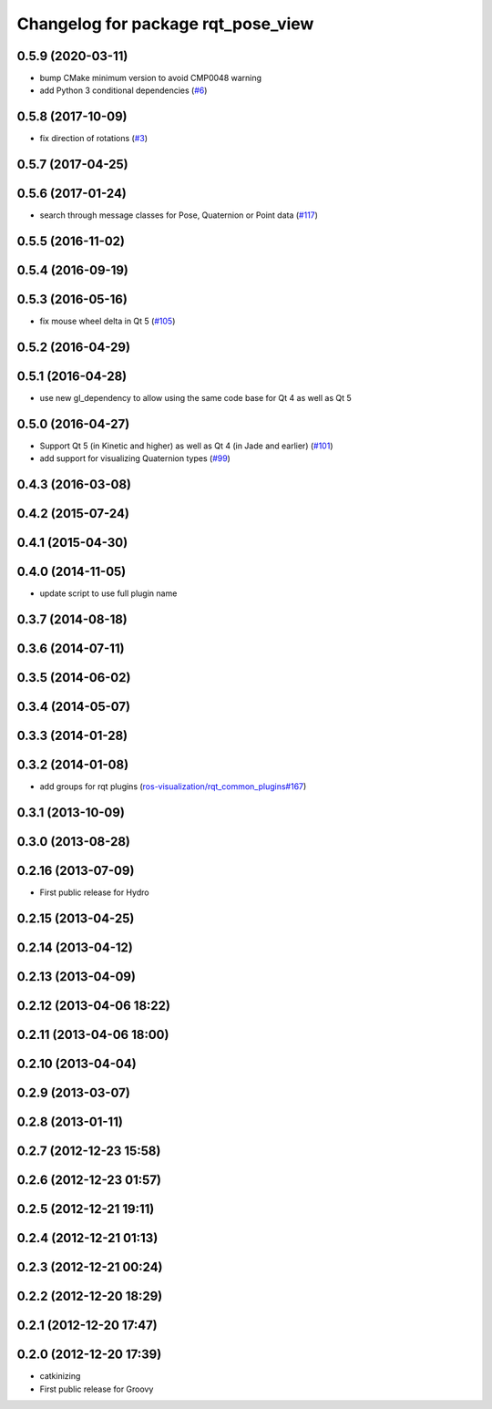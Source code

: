 ^^^^^^^^^^^^^^^^^^^^^^^^^^^^^^^^^^^
Changelog for package rqt_pose_view
^^^^^^^^^^^^^^^^^^^^^^^^^^^^^^^^^^^

0.5.9 (2020-03-11)
------------------
* bump CMake minimum version to avoid CMP0048 warning
* add Python 3 conditional dependencies (`#6 <https://github.com/ros-visualization/rqt_pose_view/issues/6>`_)

0.5.8 (2017-10-09)
------------------
* fix direction of rotations (`#3 <https://github.com/ros-visualization/rqt_pose_view/issues/3>`_)

0.5.7 (2017-04-25)
------------------

0.5.6 (2017-01-24)
------------------
* search through message classes for Pose, Quaternion or Point data (`#117 <https://github.com/ros-visualization/rqt_robot_plugins/pull/117>`_)

0.5.5 (2016-11-02)
------------------

0.5.4 (2016-09-19)
------------------

0.5.3 (2016-05-16)
------------------
* fix mouse wheel delta in Qt 5 (`#105 <https://github.com/ros-visualization/rqt_robot_plugins/pull/105>`_)

0.5.2 (2016-04-29)
------------------

0.5.1 (2016-04-28)
------------------
* use new gl_dependency to allow using the same code base for Qt 4 as well as Qt 5

0.5.0 (2016-04-27)
------------------
* Support Qt 5 (in Kinetic and higher) as well as Qt 4 (in Jade and earlier) (`#101 <https://github.com/ros-visualization/rqt_robot_plugins/pull/101>`_)
* add support for visualizing Quaternion types (`#99 <https://github.com/ros-visualization/rqt_robot_plugins/pull/99>`_)

0.4.3 (2016-03-08)
------------------

0.4.2 (2015-07-24)
------------------

0.4.1 (2015-04-30)
------------------

0.4.0 (2014-11-05)
------------------
* update script to use full plugin name

0.3.7 (2014-08-18)
------------------

0.3.6 (2014-07-11)
------------------

0.3.5 (2014-06-02)
------------------

0.3.4 (2014-05-07)
------------------

0.3.3 (2014-01-28)
------------------

0.3.2 (2014-01-08)
------------------
* add groups for rqt plugins (`ros-visualization/rqt_common_plugins#167 <https://github.com/ros-visualization/rqt_common_plugins/issues/167>`_)

0.3.1 (2013-10-09)
------------------

0.3.0 (2013-08-28)
------------------

0.2.16 (2013-07-09)
-------------------
* First public release for Hydro

0.2.15 (2013-04-25)
-------------------

0.2.14 (2013-04-12)
-------------------

0.2.13 (2013-04-09)
-------------------

0.2.12 (2013-04-06 18:22)
-------------------------

0.2.11 (2013-04-06 18:00)
-------------------------

0.2.10 (2013-04-04)
-------------------

0.2.9 (2013-03-07)
------------------

0.2.8 (2013-01-11)
------------------

0.2.7 (2012-12-23 15:58)
------------------------

0.2.6 (2012-12-23 01:57)
------------------------

0.2.5 (2012-12-21 19:11)
------------------------

0.2.4 (2012-12-21 01:13)
------------------------

0.2.3 (2012-12-21 00:24)
------------------------

0.2.2 (2012-12-20 18:29)
------------------------

0.2.1 (2012-12-20 17:47)
------------------------

0.2.0 (2012-12-20 17:39)
------------------------
* catkinizing
* First public release for Groovy
